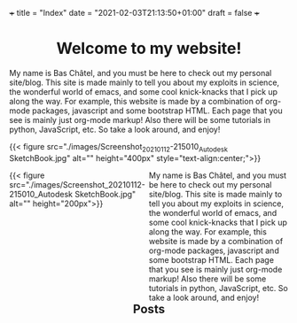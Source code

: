 +++
title = "Index"
date = "2021-02-03T21:13:50+01:00"
draft = false
+++

#+BEGIN_EXPORT html
<h1 style="text-align: center;">Welcome to my website!</h1>
#+END_EXPORT
My name is Bas Châtel, and you must be here to check out my personal site/blog. This site is made mainly to tell you about my exploits in science, the wonderful world of emacs, and some cool knick-knacks that I pick up along the way. For example, this website is made by a combination of org-mode packages, javascript and some bootstrap HTML. Each page that you see is mainly just org-mode markup! Also there will be some tutorials in python, JavaScript, etc. So take a look around, and enjoy!

{{< figure src="./images/Screenshot_20210112-215010_Autodesk SketchBook.jpg" alt="" height="400px" style="text-align:center;">}}
#+BEGIN_EXPORT html
<div style="width:50%;float:left">
{{< figure src="./images/Screenshot_20210112-215010_Autodesk SketchBook.jpg" alt="" height="200px">}}
</div>
<div style="width:50%;float: left">
My name is Bas Châtel, and you must be here to check out my personal site/blog. This site is made mainly to tell you about my exploits in science, the wonderful world of emacs, and some cool knick-knacks that I pick up along the way. For example, this website is made by a combination of org-mode packages, javascript and some bootstrap HTML. Each page that you see is mainly just org-mode markup! Also there will be some tutorials in python, JavaScript, etc. So take a look around, and enjoy!
</div>
#+END_EXPORT

#+BEGIN_EXPORT html
<h2 style="text-align: center;">Posts</h2>
#+END_EXPORT
